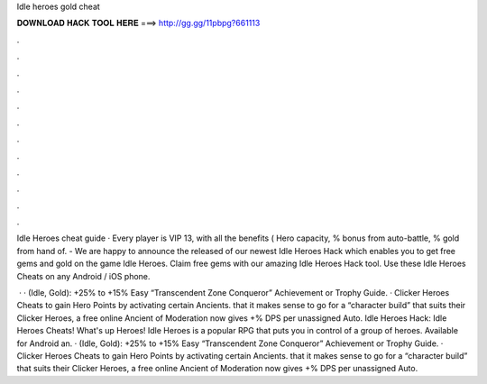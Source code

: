 Idle heroes gold cheat



𝐃𝐎𝐖𝐍𝐋𝐎𝐀𝐃 𝐇𝐀𝐂𝐊 𝐓𝐎𝐎𝐋 𝐇𝐄𝐑𝐄 ===> http://gg.gg/11pbpg?661113



.



.



.



.



.



.



.



.



.



.



.



.

Idle Heroes cheat guide · Every player is VIP 13, with all the benefits ( Hero capacity, % bonus from auto-battle, % gold from hand of. - We are happy to announce the released of our newest Idle Heroes Hack which enables you to get free gems and gold on the game Idle Heroes. Claim free gems with our amazing Idle Heroes Hack tool. Use these Idle Heroes Cheats on any Android / iOS phone.

 · · (Idle, Gold): +25% to +15% Easy “Transcendent Zone Conqueror” Achievement or Trophy Guide. · Clicker Heroes Cheats to gain Hero Points by activating certain Ancients. that it makes sense to go for a “character build” that suits their Clicker Heroes, a free online Ancient of Moderation now gives +% DPS per unassigned Auto. Idle Heroes Hack: Idle Heroes Cheats! What's up Heroes! Idle Heroes is a popular RPG that puts you in control of a group of heroes. Available for Android an. · (Idle, Gold): +25% to +15% Easy “Transcendent Zone Conqueror” Achievement or Trophy Guide. · Clicker Heroes Cheats to gain Hero Points by activating certain Ancients. that it makes sense to go for a “character build” that suits their Clicker Heroes, a free online Ancient of Moderation now gives +% DPS per unassigned Auto.
